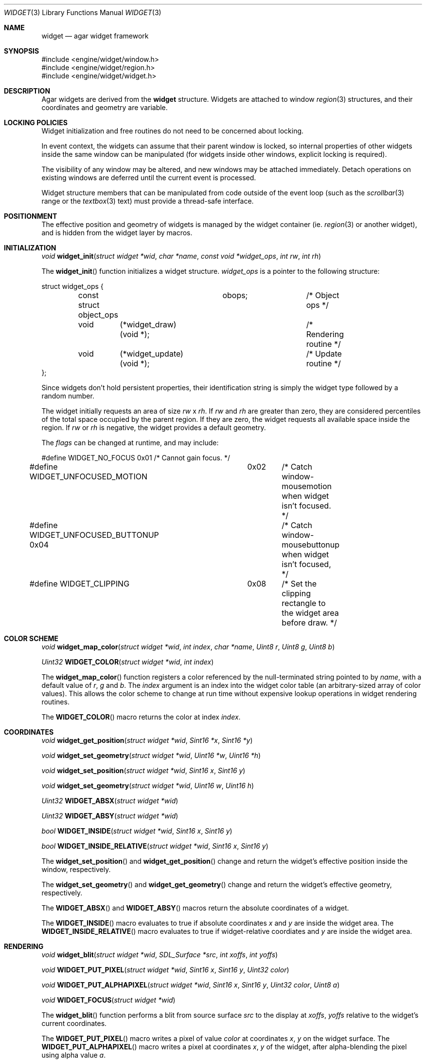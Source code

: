 .\"	$Csoft: widget.3,v 1.22 2003/01/25 07:03:59 vedge Exp $
.\"
.\" Copyright (c) 2002, 2003 CubeSoft Communications, Inc.
.\" <http://www.csoft.org>
.\" All rights reserved.
.\"
.\" Redistribution and use in source and binary forms, with or without
.\" modification, are permitted provided that the following conditions
.\" are met:
.\" 1. Redistributions of source code must retain the above copyright
.\"    notice, this list of conditions and the following disclaimer.
.\" 2. Redistributions in binary form must reproduce the above copyright
.\"    notice, this list of conditions and the following disclaimer in the
.\"    documentation and/or other materials provided with the distribution.
.\" 
.\" THIS SOFTWARE IS PROVIDED BY THE AUTHOR ``AS IS'' AND ANY EXPRESS OR
.\" IMPLIED WARRANTIES, INCLUDING, BUT NOT LIMITED TO, THE IMPLIED
.\" WARRANTIES OF MERCHANTABILITY AND FITNESS FOR A PARTICULAR PURPOSE
.\" ARE DISCLAIMED. IN NO EVENT SHALL THE AUTHOR BE LIABLE FOR ANY DIRECT,
.\" INDIRECT, INCIDENTAL, SPECIAL, EXEMPLARY, OR CONSEQUENTIAL DAMAGES
.\" (INCLUDING BUT NOT LIMITED TO, PROCUREMENT OF SUBSTITUTE GOODS OR
.\" SERVICES; LOSS OF USE, DATA, OR PROFITS; OR BUSINESS INTERRUPTION)
.\" HOWEVER CAUSED AND ON ANY THEORY OF LIABILITY, WHETHER IN CONTRACT,
.\" STRICT LIABILITY, OR TORT (INCLUDING NEGLIGENCE OR OTHERWISE) ARISING
.\" IN ANY WAY OUT OF THE USE OF THIS SOFTWARE EVEN IF ADVISED OF THE
.\" POSSIBILITY OF SUCH DAMAGE.
.\"
.Dd August 20, 2002
.Dt WIDGET 3
.Os
.Sh NAME
.Nm widget
.Nd agar widget framework
.Sh SYNOPSIS
.Bd -literal
#include <engine/widget/window.h>
#include <engine/widget/region.h>
#include <engine/widget/widget.h>
.Ed
.Sh DESCRIPTION
Agar widgets are derived from the
.Nm
structure.
Widgets are attached to window
.Xr region 3
structures, and their coordinates and geometry are variable.
.Sh LOCKING POLICIES
Widget initialization and free routines do not need to be concerned about
locking.
.Pp
In event context, the widgets can assume that their parent window is locked,
so internal properties of other widgets inside the same window can be
manipulated (for widgets inside other windows, explicit locking is required).
.Pp
The visibility of any window may be altered, and new windows may be attached
immediately.
Detach operations on existing windows are deferred until the current event is
processed.
.Pp
Widget structure members that can be manipulated from code outside of
the event loop (such as the
.Xr scrollbar 3
range or the
.Xr textbox 3
text) must provide a thread-safe interface.
.Sh POSITIONMENT
The effective position and geometry of widgets is managed by the widget
container (ie.
.Xr region 3
or another widget), and is hidden from the widget layer by macros.
.Sh INITIALIZATION
.nr nS 1
.Ft void
.Fn widget_init "struct widget *wid" "char *name" \
                "const void *widget_ops" "int rw" "int rh"
.nr nS 0
.Pp
The
.Fn widget_init
function initializes a widget structure.
.Fa widget_ops
is a pointer to the following structure:
.Bd -literal
struct widget_ops {
	const struct object_ops	obops;		/* Object ops */

	void	 (*widget_draw)(void *);	/* Rendering routine */
	void	 (*widget_update)(void *);	/* Update routine */
};
.Ed
.Pp
Since widgets don't hold persistent properties, their identification
string is simply the widget type followed by a random number.
.Pp
The widget initially requests an area of size
.Fa rw
x
.Fa rh .
If
.Fa rw
and
.Fa rh
are greater than zero, they are considered percentiles of the total
space occupied by the parent region.
If they are zero, the widget requests all available space inside the region.
If
.Fa rw
or
.Fa rh
is negative, the widget provides a default geometry.
.Pp
The
.Fa flags
can be changed at runtime, and may include:
.Pp
.Bd -literal
#define WIDGET_NO_FOCUS		  0x01	/* Cannot gain focus. */
#define WIDGET_UNFOCUSED_MOTION	  0x02	/* Catch window-mousemotion
					   when widget isn't focused. */
#define WIDGET_UNFOCUSED_BUTTONUP 0x04	/* Catch window-mousebuttonup
					   when widget isn't focused, */
#define WIDGET_CLIPPING		  0x08	/* Set the clipping rectangle to
					   the widget area before draw. */
.Ed
.Sh COLOR SCHEME
.nr nS 1
.Ft void
.Fn widget_map_color "struct widget *wid" "int index" "char *name" "Uint8 r" \
                     "Uint8 g" "Uint8 b"
.Pp
.Ft Uint32
.Fn WIDGET_COLOR "struct widget *wid" "int index"
.Pp
.nr nS 0
.Pp
The
.Fn widget_map_color
function registers a color referenced by the null-terminated string pointed
to by
.Fa name ,
with a default value of
.Fa r ,
.Fa g
and
.Fa b .
The
.Fa index
argument is an index into the widget color table (an arbitrary-sized array of
color values).
This allows the color scheme to change at run time without expensive
lookup operations in widget rendering routines.
.Pp
The
.Fn WIDGET_COLOR
macro returns the color at index
.Fa index .
.Sh COORDINATES
.nr nS 1
.Ft void
.Fn widget_get_position "struct widget *wid" "Sint16 *x" "Sint16 *y"
.Pp
.Ft void
.Fn widget_set_geometry "struct widget *wid" "Uint16 *w" "Uint16 *h"
.Pp
.Ft void
.Fn widget_set_position "struct widget *wid" "Sint16 x" "Sint16 y"
.Pp
.Ft void
.Fn widget_set_geometry "struct widget *wid" "Uint16 w" "Uint16 h"
.Pp
.Ft Uint32
.Fn WIDGET_ABSX "struct widget *wid"
.Pp
.Ft Uint32
.Fn WIDGET_ABSY "struct widget *wid"
.Pp
.Ft bool
.Fn WIDGET_INSIDE "struct widget *wid" "Sint16 x" "Sint16 y"
.Pp
.Ft bool
.Fn WIDGET_INSIDE_RELATIVE "struct widget *wid" "Sint16 x" "Sint16 y"
.Pp
.nr nS 0
The
.Fn widget_set_position
and
.Fn widget_get_position
change and return the widget's effective position inside the window,
respectively.
.Pp
The
.Fn widget_set_geometry
and
.Fn widget_get_geometry
change and return the widget's effective geometry, respectively.
.Pp
The
.Fn WIDGET_ABSX
and
.Fn WIDGET_ABSY
macros return the absolute coordinates of a widget.
.Pp
The
.Fn WIDGET_INSIDE
macro evaluates to true if absolute coordinates
.Fa x
and
.Fa y
are inside the widget area.
The
.Fn WIDGET_INSIDE_RELATIVE
macro evaluates to true if widget-relative coordiates
.FA x
and
.Fa y
are inside the widget area.
.Sh RENDERING
.nr nS 1
.Ft void
.Fn widget_blit "struct widget *wid" "SDL_Surface *src" "int xoffs" \
                "int yoffs"
.Pp
.Ft void
.Fn WIDGET_PUT_PIXEL "struct widget *wid" "Sint16 x" "Sint16 y" "Uint32 color"
.Pp
.Ft void
.Fn WIDGET_PUT_ALPHAPIXEL "struct widget *wid" "Sint16 x" "Sint16 y" \
                          "Uint32 color" "Uint8 a"
.Pp
.Ft void
.Fn WIDGET_FOCUS "struct widget *wid"
.nr nS 0
.Pp
The
.Fn widget_blit
function performs a blit from source surface
.Fa src
to the display at
.Fa xoffs ,
.Fa yoffs
relative to the widget's current coordinates.
.Pp
The
.Fn WIDGET_PUT_PIXEL
macro writes a pixel of value
.Fa color
at coordinates
.Fa x ,
.Fa y
on the widget surface.
The
.Fn WIDGET_PUT_ALPHAPIXEL
macro writes a pixel at coordinates
.Fa x ,
.Fa y
of the widget, after alpha-blending the pixel using alpha value
.Fa a .
.Pp
The
.Fn WIDGET_FOCUS
macro gives focus to a widget and posts a
.Fn widget-gainfocus
event.
.Sh BINDINGS
The
.Nm widget
structure contains a list of pointers to values that the widgets are able
to read and manipulate directly.
Widget bindings eliminate the need for event handlers for widgets dealing
with simple types of data.
For example, the
.Xr scrollbar
widget defines
.Sq value ,
.Sq min
and
.Sq max
as
.Ft int
bindings.
.Pp
All widgets provide default bindings, which point to data allocated and
initialized by the widget itself.
The
.Fn widget_bind
function is called to override the default bindings.
.nr nS 1
.Ft "struct widget_binding *"
.Fn widget_bind "void *widget" "const char *binding" \
                "enum widget_binding_type type" "..."
.Pp
.Ft "struct widget_binding *"
.Fn widget_binding_get "void *widget" "const char *binding" "void *res"
.Pp
.Ft "struct widget_binding *"
.Fn widget_binding_get_locked "void *widget" "const char *binding" "void *res"
.Pp
.Ft void
.Fn widget_binding_unlock "struct widget_binding *binding"
.Pp
.Ft int
.Fn widget_get_bool "void *widget" "const char *binding"
.Pp
.Ft int
.Fn widget_get_int "void *widget" "const char *binding"
.Pp
.Ft Uint8
.Fn widget_get_uint8 "void *widget" "const char *binding"
.Pp
.Ft Sint8
.Fn widget_get_sint8 "void *widget" "const char *binding"
.Pp
.Ft Uint16
.Fn widget_get_uint16 "void *widget" "const char *binding"
.Pp
.Ft Sint16
.Fn widget_get_sint16 "void *widget" "const char *binding"
.Pp
.Ft Uint32
.Fn widget_get_uint32 "void *widget" "const char *binding"
.Pp
.Ft Sint32
.Fn widget_get_sint32 "void *widget" "const char *binding"
.Pp
.Ft float
.Fn widget_get_float "void *widget" "const char *binding"
.Pp
.Ft double
.Fn widget_get_double "void *widget" "const char *binding"
.Pp
.Ft char *
.Fn widget_get_string "void *widget" "const char *binding"
.Pp
.Ft void *
.Fn widget_get_pointer "void *widget" "const char *binding"
.Pp
.Ft void
.Fn widget_set_bool "void *widget" "const char *binding" "int i"
.Pp
.Ft void
.Fn widget_set_int "void *widget" "const char *binding" "int i"
.Pp
.Ft void
.Fn widget_set_uint8 "void *widget" "const char *binding" "Uint8 u8"
.Pp
.Ft void
.Fn widget_set_sint8 "void *widget" "const char *binding" "Sint8 u8"
.Pp
.Ft void
.Fn widget_set_uint16 "void *widget" "const char *binding" "Uint16 u16"
.Pp
.Ft void
.Fn widget_set_sint16 "void *widget" "const char *binding" "Sint16 u16"
.Pp
.Ft void
.Fn widget_set_uint32 "void *widget" "const char *binding" "Uint32 u32"
.Pp
.Ft void
.Fn widget_set_sint32 "void *widget" "const char *binding" "Sint32 u32"
.Pp
.Ft void
.Fn widget_set_float "void *widget" "const char *binding" "float f"
.Pp
.Ft void
.Fn widget_set_double "void *widget" "const char *binding" "double d"
.Pp
.Ft void
.Fn widget_set_string "void *widget" "const char *binding" "char *s"
.Pp
.Ft void
.Fn widget_set_pointer "void *widget" "const char *binding" "void *p"
.Pp
.nr nS 0
The
.Fn widget_bind
function either overrides or creates a new binding.
.Pp
If
.Fa type
is
.Dv WIDGET_PROP ,
the following arguments are:
.Bl -tag -width "struct object *" -compact
.It struct object *
The object that holds the property.
.It char *
The property identifier.
.El
.Pp
Otherwise, the following arguments are:
.Bl -tag -width "pthread_mutex_t *" -compact
.It pthread_mutex_t *
A lock to acquire when manipulating the data.
.It void *
A pointer to the data.
.El
.Pp
Correct values for the
.Fa type
argument include:
.Bd -literal
enum widget_binding_type {
	WIDGET_NONE,
	WIDGET_BOOL,
	WIDGET_INT,
	WIDGET_UINT8,
	WIDGET_SINT8,
	WIDGET_UINT16,
	WIDGET_SINT16,
	WIDGET_UINT32,
	WIDGET_SINT32,
	WIDGET_FLOAT,
	WIDGET_DOUBLE,
	WIDGET_STRING,
	WIDGET_POINTER,
	WIDGET_PROP
}
.Ed
.Pp
The
.Fn widget_binding_get
function returns a matching binding, or NULL if none was found.
If a binding was found, a pointer to it is written to
.Fa res .
.Fn widget_binding_get_locked
is a variant that does not unlock the binding before returning, so the
caller must invoke
.Fa widget_binding_unlock
when done manipulating the data.
.Pp
The
.Fa widget_get_TYPE
and
.Fa widget_set_TYPE
variants manipulate the bound values atomically.
.Sh EVENTS
The
.Nm
structure generates the following events:
.Pp
.Bl -tag -compact -width 2n
.It Fn widget-shown "struct window *win"
Widget is now visible inside window
.Fa win .
.It Fn widget-hidden "struct window *win"
Widget is no longer visible inside window
.Fa win .
.It Fn widget-gainfocus "void"
Widget now holds focus inside its parent window.
.It Fn widget-lostfocus "void"
Widget no longer holds focus inside its parent window.
.It Fn widget-scaled "int w" "int h"
Widget's parent region was resized to
.Fa w
by
.Fa h
pixels.
Widgets can assume that a
.Fn widget-scaled
event is always generated before
.Fn widget_draw
is first called.
Widgets can adopt any geometry when handling
.Fn widget-scaled
events, as long as they fit inside 
.Fa w
by
.Fa h
pixels.
The order of input events and draw operation is undefined if widgets
overlap.
.El
.Pp
.Sh SEE ALSO
.Xr agar 3 ,
.Xr window 3 ,
.Xr region 3 ,
.Xr bitmap 3 ,
.Xr button 3 ,
.Xr checkbox 3 ,
.Xr graph 3 ,
.Xr label 3 ,
.Xr mapview 3 ,
.Xr palette 3 ,
.Xr radio 3 ,
.Xr scrollbar 3 ,
.Xr textbox 3 ,
.Xr tlist 3
.Sh HISTORY
The
.Nm
structure first appeared in AGAR 1.0.

